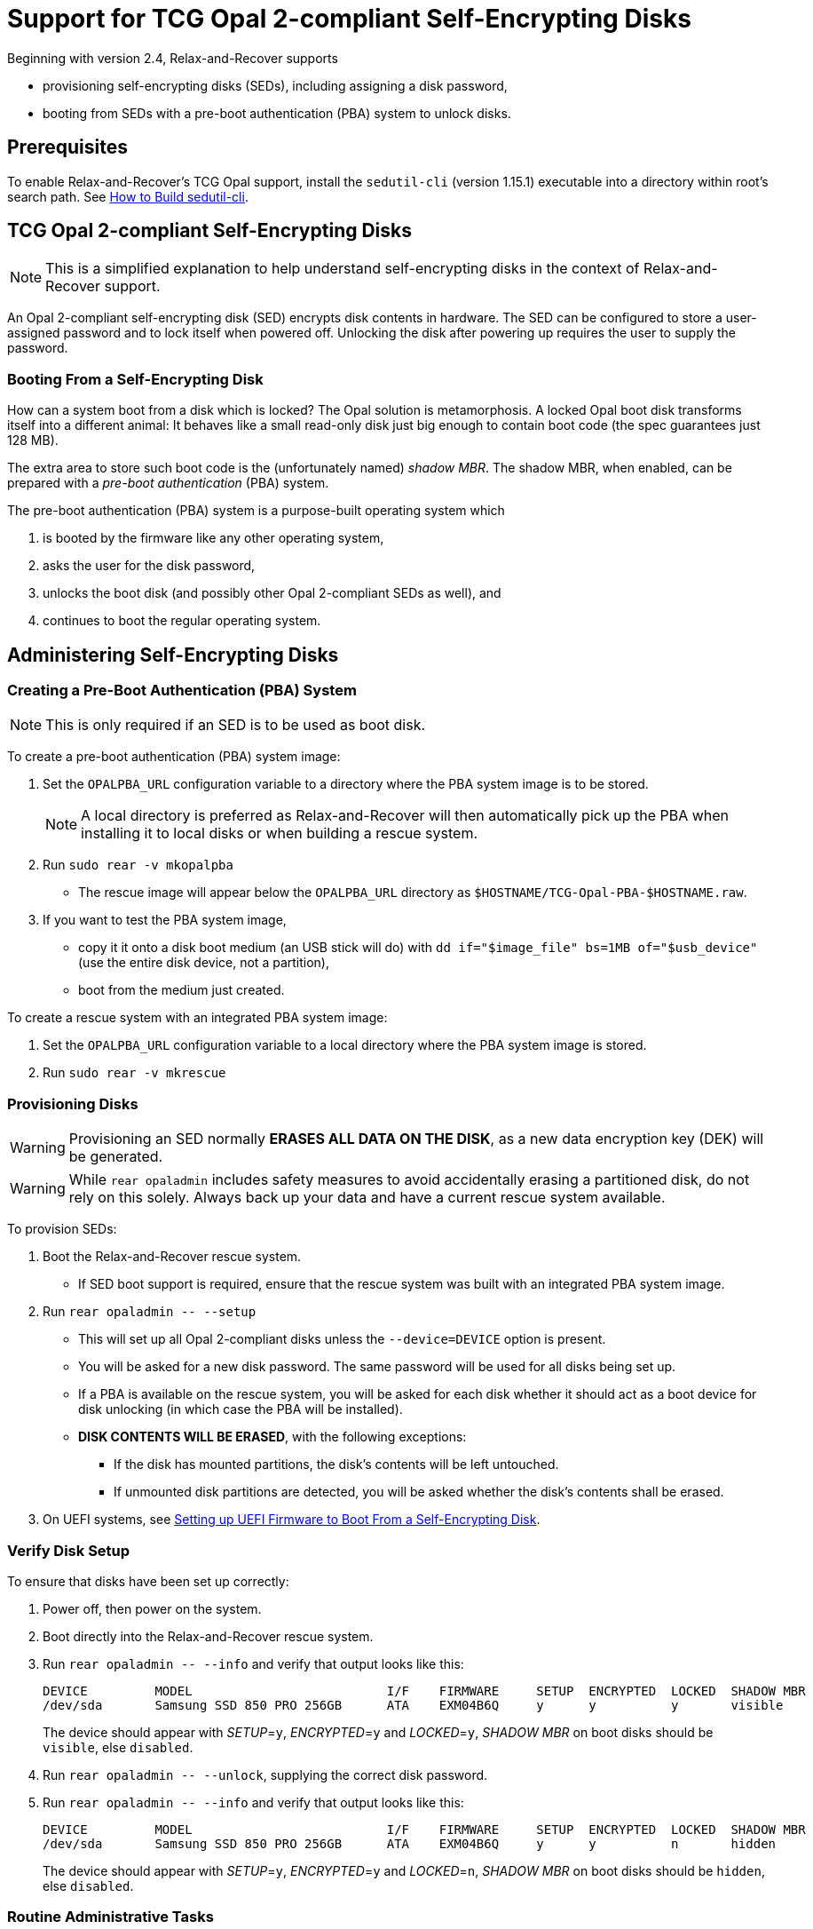 = Support for TCG Opal 2-compliant Self-Encrypting Disks
:sedutil-cli-version: 1.15.1

Beginning with version 2.4, Relax-and-Recover supports

* provisioning self-encrypting disks (SEDs), including assigning a disk password,
* booting from SEDs with a pre-boot authentication (PBA) system to unlock disks.

== Prerequisites

To enable Relax-and-Recover's TCG Opal support, install the `sedutil-cli` (version {sedutil-cli-version}) executable into a directory within root's search path. See <<How to Build sedutil-cli>>.

== TCG Opal 2-compliant Self-Encrypting Disks

NOTE: This is a simplified explanation to help understand self-encrypting disks in the context of Relax-and-Recover support.

An Opal 2-compliant self-encrypting disk (SED) encrypts disk contents in hardware. The SED can be configured to store a user-assigned password and to lock itself when powered off. Unlocking the disk after powering up requires the user to supply the password.

=== Booting From a Self-Encrypting Disk

How can a system boot from a disk which is locked? The Opal solution is metamorphosis. A locked Opal boot disk transforms itself into a different animal: It behaves like a small read-only disk just big enough to contain boot code (the spec guarantees just 128 MB).

The extra area to store such boot code is the (unfortunately named) _shadow MBR_. The shadow MBR, when enabled, can be prepared with a _pre-boot authentication_ (PBA) system.

The pre-boot authentication (PBA) system is a purpose-built operating system which

. is booted by the firmware like any other operating system,
. asks the user for the disk password,
. unlocks the boot disk (and possibly other Opal 2-compliant SEDs as well), and
. continues to boot the regular operating system.

== Administering Self-Encrypting Disks

=== Creating a Pre-Boot Authentication (PBA) System

NOTE: This is only required if an SED is to be used as boot disk.

To create a pre-boot authentication (PBA) system image:

. Set the `OPALPBA_URL` configuration variable to a directory where the PBA system image is to be stored.
+
NOTE: A local directory is preferred as Relax-and-Recover will then automatically pick up the PBA when installing it to local disks or when building a rescue system.

. Run `sudo rear -v mkopalpba`

* The rescue image will appear below the `OPALPBA_URL` directory as `$HOSTNAME/TCG-Opal-PBA-$HOSTNAME.raw`.

. If you want to test the PBA system image,

* copy it it onto a disk boot medium (an USB stick will do) with `dd if="$image_file" bs=1MB of="$usb_device"` (use the entire disk device, not a partition),
* boot from the medium just created.

To create a rescue system with an integrated PBA system image:

. Set the `OPALPBA_URL` configuration variable to a local directory where the PBA system image is stored.

. Run `sudo rear -v mkrescue`

=== Provisioning Disks

WARNING: Provisioning an SED normally *ERASES ALL DATA ON THE DISK*, as a new data encryption key (DEK) will be generated.

WARNING: While `rear opaladmin` includes safety measures to avoid accidentally erasing a partitioned disk, do not rely on this solely. Always back up your data and have a current rescue system available.

To provision SEDs:

. Boot the Relax-and-Recover rescue system.
* If SED boot support is required, ensure that the rescue system was built with an integrated PBA system image.

. Run `rear opaladmin +--+ --setup`

* This will set up all Opal 2-compliant disks unless the `--device=DEVICE` option is present.
* You will be asked for a new disk password. The same password will be used for all disks being set up.
* If a PBA is available on the rescue system, you will be asked for each disk whether it should act as a boot device for disk unlocking (in which case the PBA will be installed).
* *DISK CONTENTS WILL BE ERASED*, with the following exceptions:
** If the disk has mounted partitions, the disk's contents will be left untouched.
** If unmounted disk partitions are detected, you will be asked whether the disk's contents shall be erased.

. On UEFI systems, see <<Setting up UEFI Firmware to Boot From a Self-Encrypting Disk>>.

=== Verify Disk Setup

To ensure that disks have been set up correctly:

. Power off, then power on the system.

. Boot directly into the Relax-and-Recover rescue system.

. Run `rear opaladmin +--+ --info` and verify that output looks like this:
+
[options="nowrap"]
----
DEVICE         MODEL                          I/F    FIRMWARE     SETUP  ENCRYPTED  LOCKED  SHADOW MBR
/dev/sda       Samsung SSD 850 PRO 256GB      ATA    EXM04B6Q     y      y          y       visible
----
+
The device should appear with _SETUP_=`y`, _ENCRYPTED_=`y` and _LOCKED_=`y`, _SHADOW MBR_ on boot disks should be `visible`, else `disabled`.

. Run `rear opaladmin +--+ --unlock`, supplying the correct disk password.

. Run `rear opaladmin +--+ --info` and verify that output looks like this:
+
[options="nowrap"]
----
DEVICE         MODEL                          I/F    FIRMWARE     SETUP  ENCRYPTED  LOCKED  SHADOW MBR
/dev/sda       Samsung SSD 850 PRO 256GB      ATA    EXM04B6Q     y      y          n       hidden
----
+
The device should appear with _SETUP_=`y`, _ENCRYPTED_=`y` and _LOCKED_=`n`, _SHADOW MBR_ on boot disks should be `hidden`, else `disabled`.

=== Routine Administrative Tasks

The following tasks can be safely performed on the original system (with `sudo`) or on the rescue system.

* Display disk information: `rear opaladmin +--+ --info`

* Change the disk password: `rear opaladmin +--+ --changePW`

* Upload the PBA onto the boot disk(s): `rear opaladmin +--+ --uploadPBA`

* Unlock disk(s): `rear opaladmin +--+ --unlock`

* For help: `rear opaladmin +--+ --help`

=== Erasing a Self-Encrypting Disk

To *ERASE ALL DATA ON THE DISK* but retain the setup:

. Boot the Relax-and-Recover rescue system.

. Run `rear opaladmin +--+ --resetDEK=DEVICE` (_DEVICE_ being the disk device path like /dev/sda)
* If the disk has mounted partitions, the disk's contents will not be erased.
* If disk partitions are detected, you will be asked whether the disk's contents shall be erased.

To *ERASE ALL DATA ON THE DISK* and reset the disk to factory settings:

. Boot the Relax-and-Recover rescue system.

. Run `rear opaladmin +--+ --factoryRESET=DEVICE` (_DEVICE_ being the disk device path like /dev/sda)
* If the disk has mounted partitions, the disk's contents will not be erased.
* If disk partitions are detected, you will be asked whether the disk's contents shall be erased.

== Details

=== How to Build sedutil-cli

. Download https://github.com/Drive-Trust-Alliance/sedutil/archive/{sedutil-cli-version}.tar.gz[Drive-Trust-Alliance/sedutil version {sedutil-cli-version}]

. Extract the archive, creating a directory `sedutil-{sedutil-cli-version}`:
+
[source,bash,subs="attributes"]
----
tar xof sedutil-{sedutil-cli-version}.tar.gz
----

. Configure the build system:
+
[source,bash,subs="attributes"]
----
cd sedutil-{sedutil-cli-version}
aclocal
autoconf
./configure
----
+
NOTE: Ignore the following error: `configure: error: cannot find install-sh, install.sh, or shtool in "." "./.." "./../.."`
+
NOTE: If there are any other error messages, you may have to install required packages like `build-essential`, then re-run `./configure`.

. Compile the executable (on the x86_64 architecture in this example):
+
[source,bash,subs="attributes"]
----
cd linux/CLI
make CONF=Release_x86_64
----

. Install the executable into a directory root's search path (`/usr/local/bin` in this example):
+
[source,bash,subs="attributes"]
----
cp dist/Release_x86_64/GNU-Linux/sedutil-cli /usr/local/bin
----

=== Setting up UEFI Firmware to Boot From a Self-Encrypting Disk

NOTE: UEFI support currently requires that Secure Boot be turned off.

If the UEFI firmware is configured to boot from the disk _device_ (instead of some specific operating system entry), no further configuration is necessary.

Otherwise the UEFI firmware (formerly BIOS setup) must be configured to boot two different targets:

. The PBA system (which is only accessible while the disk is locked).

. The regular operating system (which is only accessible while the disk is unlocked).

This can be configured as follows:

. Ensure that the PBA system has been correctly installed to the boot drive.

. Power off, then power on the system.

. Enter the firmware setup.

. Configure the firmware to boot from the (only) EFI entry of the boot drive.

. Once a regular operating system has been installed:
[arabic]
.. Unlock the disk.

.. Reboot without powering off.

.. Enter the firmware setup.

.. Configure the firmware to boot from the EFI entry of your regular operating system. Do not delete the previously configured boot entry for the PBA system.

=== References

* https://github.com/Drive-Trust-Alliance/sedutil[Drive-Trust-Alliance/sedutil: DTA sedutil Self encrypting drive software]

* https://trustedcomputinggroup.org/wp-content/uploads/TCG_Storage-Opal_SSC_v2.01_rev1.00.pdf[TCG Storage Security Subsystem Class: Opal Specification Version 2.01]

* https://trustedcomputinggroup.org[Trusted Computing Group]
